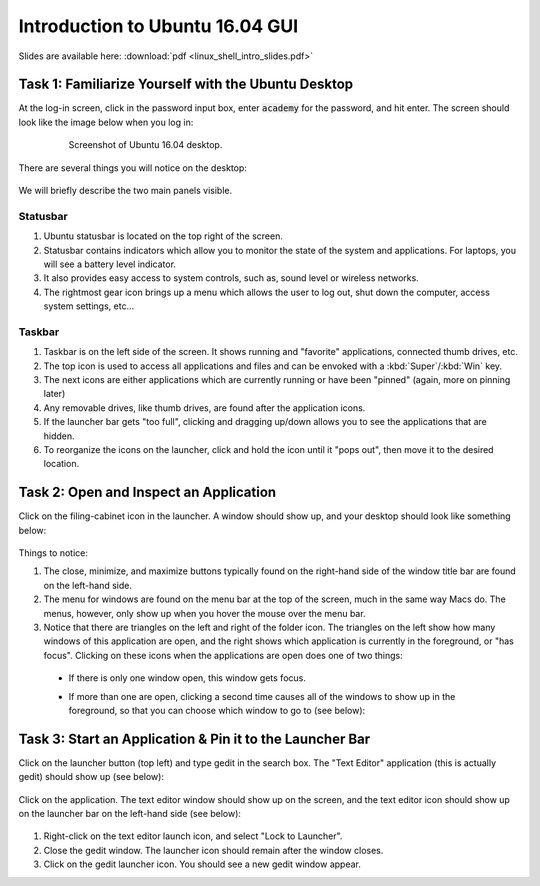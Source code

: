 Introduction to Ubuntu 16.04 GUI
================================

Slides are available here: :download:`pdf <linux_shell_intro_slides.pdf>`


Task 1: Familiarize Yourself with the Ubuntu Desktop
----------------------------------------------------

At the log-in screen, click in the password input box, enter :code:`academy` for the password, and hit enter. The screen should look like the image below when you log in: 

    .. figure:: ../_static/pics/ubuntu_desktop.png
       :scale: 70%

       Screenshot of Ubuntu 16.04 desktop.

There are several things you will notice on the desktop: 

    .. figure:: ../_static/pics/ubuntu_desktop_details.png
       :scale: 70%

       ..

We will briefly describe the two main panels visible.

Statusbar
*********

#. Ubuntu statusbar is located on the top right of the screen.
#. Statusbar contains indicators which allow you to monitor the state of the system and applications. For laptops, you will see a battery level indicator.
#. It also provides easy access to system controls, such as, sound level or wireless networks.
#. The rightmost gear icon brings up a menu which allows the user to log out, shut down the computer, access system settings, etc...

Taskbar
*******
#. Taskbar is on the left side of the screen. It shows running and "favorite" applications, connected thumb drives, etc.
#. The top icon is used to access all applications and files and can be envoked with a :kbd:`Super`/:kbd:`Win` key.
#. The next icons are either applications which are currently running or have been "pinned" (again, more on pinning later)
#. Any removable drives, like thumb drives, are found after the application icons.
#. If the launcher bar gets "too full", clicking and dragging up/down allows you to see the applications that are hidden.
#. To reorganize the icons on the launcher, click and hold the icon until it "pops out", then move it to the desired location.


Task 2: Open and Inspect an Application
---------------------------------------

Click on the filing-cabinet icon in the launcher.  A window should show up, and your desktop should look like something below: 

    .. figure:: ../_static/pics/ubuntu_folder_browser.png
       :scale: 70%

Things to notice:

#. The close, minimize, and maximize buttons typically found on the right-hand side of the window title bar are found on the left-hand side.
#. The menu for windows are found on the menu bar at the top of the screen, much in the same way Macs do. The menus, however, only show up when you hover the mouse over the menu bar.
#. Notice that there are triangles on the left and right of the folder icon. The triangles on the left show how many windows of this application are open, and the right shows which application is currently in the foreground, or "has focus". Clicking on these icons when the applications are open does one of two things:

 * If there is only one window open, this window gets focus.
 * If more than one are open, clicking a second time causes all of the windows to show up in the foreground, so that you can choose which window to go to (see below): 

    .. figure:: ../_static/pics/ubuntu_inspect.png
       :scale: 70%


Task 3: Start an Application & Pin it to the Launcher Bar
---------------------------------------------------------

Click on the launcher button (top left) and type gedit in the search box. The "Text Editor" application (this is actually gedit) should show up (see below):

  .. figure:: ../_static/pics/ubuntu_start_application.png
     :scale: 70%

  ..

Click on the application. The text editor window should show up on the screen, and the text editor icon should show up on the launcher bar on the left-hand side (see below):

  .. figure:: ../_static/pics/ubuntu_application_pin.png
     :scale: 70%

  ..

#. Right-click on the text editor launch icon, and select "Lock to Launcher".
#. Close the gedit window. The launcher icon should remain after the window closes.
#. Click on the gedit launcher icon. You should see a new gedit window appear.
